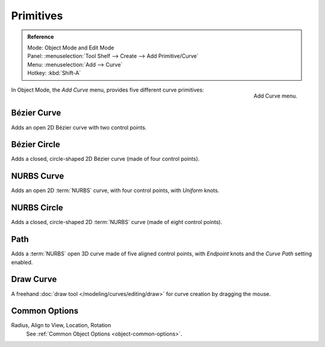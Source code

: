 .. _bpy.ops.curve.primitive*add:

**********
Primitives
**********

.. admonition:: Reference
   :class: refbox

   | Mode:     Object Mode and Edit Mode
   | Panel:    :menuselection:`Tool Shelf --> Create --> Add Primitive/Curve`
   | Menu:     :menuselection:`Add --> Curve`
   | Hotkey:   :kbd:`Shift-A`

.. figure:: /images/modeling_curves_introduction_add-curve-menu.png
   :align: right

   Add Curve menu.


In Object Mode, the *Add Curve* menu, provides five different curve primitives:


Bézier Curve
============

Adds an open 2D Bézier curve with two control points.


Bézier Circle
=============

Adds a closed, circle-shaped 2D Bézier curve (made of four control points).


NURBS Curve
===========

Adds an open 2D :term:`NURBS` curve, with four control points, with *Uniform* knots.


NURBS Circle
============

Adds a closed, circle-shaped 2D :term:`NURBS` curve (made of eight control points).


Path
====

Adds a :term:`NURBS` open 3D curve made of five aligned control points,
with *Endpoint* knots and the *Curve Path* setting enabled.


Draw Curve
==========

A freehand :doc:`draw tool </modeling/curves/editing/draw>` for curve creation by dragging the mouse.


Common Options
==============

Radius, Align to View, Location, Rotation
   See :ref:`Common Object Options <object-common-options>`.
